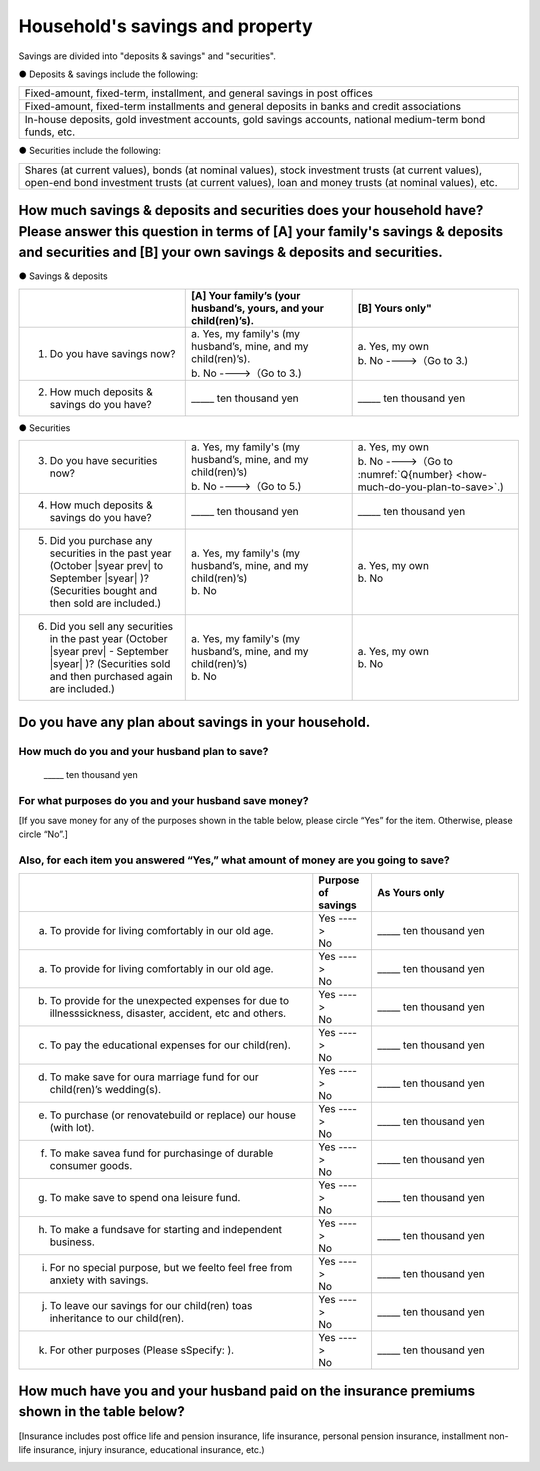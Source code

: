 ====================================
Household's savings and property
====================================

Savings are divided into "deposits & savings" and "securities".

● Deposits & savings include the following:

.. csv-table::
   :header-rows: 0
   :widths: 10

   "Fixed-amount, fixed-term, installment, and general savings in post offices"
   "Fixed-amount, fixed-term installments and general deposits in banks and credit associations"
   "In-house deposits, gold investment accounts, gold savings accounts, national medium-term bond funds, etc."

● Securities include the following:

.. csv-table::
   :header-rows: 0
   :widths: 10

   "Shares (at current values), bonds (at nominal values), stock investment trusts (at current values), open-end bond investment trusts (at current values), loan and money trusts (at nominal values), etc."

How much savings & deposits and securities does your household have?  Please answer this question in terms of [A] your family's savings & deposits and securities and [B] your own savings & deposits and securities.
=============================================================================================================================================================================================================================

● Savings & deposits

.. list-table::
   :header-rows: 1
   :widths: 5, 5, 5

   * -
     - [A] Your family’s (your husband’s, yours, and your child(ren)’s).
     - [B] Yours only"
   * - 1. Do you have savings now?
     -  | a. Yes, my family's (my husband’s, mine, and my child(ren)’s).
        | b. No  ---->（Go to 3.)
     -  | a. Yes, my own
        | b. No ---->（Go to 3.)
   * - 2. How much deposits & savings do you have?
     - \_____ ten thousand yen
     - \_____ ten thousand yen

● Securities

.. list-table::
   :header-rows: 0
   :widths: 5, 5, 5

   * - 3. Do you have securities now?
     - | a. Yes, my family's (my husband’s, mine, and my child(ren)’s)
       | b. No  ---->（Go to 5.)
     - | a. Yes, my own
       | b. No ---->（Go to :numref:`Q{number} <how-much-do-you-plan-to-save>`.)
   * - 4. How much deposits & savings do you have?
     - \_____ ten thousand yen
     - \_____ ten thousand yen
   * - 5. Did you purchase any securities in the past year (October  |syear prev|  to September |syear|  )?  (Securities bought and then sold are included.)
     - | a. Yes, my family's (my husband’s, mine, and my child(ren)’s)
       | b. No
     - | a. Yes, my own
       | b. No
   * - 6. Did you sell any securities in the past year (October  |syear prev|  - September |syear|  )? (Securities sold and then purchased again are included.)
     - | a. Yes, my family's (my husband’s, mine, and my child(ren)’s)
       | b. No
     - | a. Yes, my own
       | b. No


.. _how-much-do-you-plan-to-save:

Do you have any plan about savings in your household.
=======================================================================

How much do you and your husband plan to save?
----------------------------------------------------------

  \_____  ten thousand yen

For what purposes do you and your husband save money?
--------------------------------------------------------

[If you save money for any of the purposes shown in the table below, please circle “Yes” for the item. Otherwise, please circle “No”.]

Also, for each item you answered “Yes,”  what amount of money are you going to save?
----------------------------------------------------------------------------------------------

.. list-table::
    :header-rows: 1
    :widths: 10, 2, 5

    * -
      - Purpose of savings
      - As Yours only
    * - (a) To provide for living comfortably in our old age.
      - | Yes  ---->
        | No
      - \_____ ten thousand yen
    * - (a) To provide for living comfortably in our old age.
      -  | Yes  ---->
         | No
      - \_____ ten thousand yen
    * - (b) To provide for the unexpected expenses for due to illnesssickness, disaster, accident, etc and others.
      -  | Yes  ---->
         | No
      - \_____ ten thousand yen
    * - (c) To pay the educational expenses for our child(ren).
      -  | Yes  ---->
         | No
      - \_____ ten thousand yen
    * - (d) To  make  save for oura  marriage  fund  for  our child(ren)’s wedding(s).
      -  | Yes  ---->
         | No
      - \_____ ten thousand yen
    * - (e) To purchase (or renovatebuild or replace) our house (with lot).
      -  | Yes  ---->
         | No
      - \_____ ten thousand yen
    * - (f) To  make  savea  fund  for  purchasinge  of durable consumer goods.
      -  | Yes  ---->
         | No
      - \_____ ten thousand yen
    * - (g) To make save to spend ona leisure fund.
      -  | Yes  ---->
         | No
      - \_____ ten thousand yen
    * - (h) To  make  a  fundsave  for  starting  and independent business.
      -  | Yes  ---->
         | No
      - \_____ ten thousand yen
    * - (i) For no special purpose, but we feelto feel free from anxiety with savings.
      -  | Yes  ---->
         | No
      - \_____ ten thousand yen
    * - (j) To leave our savings for our child(ren) toas inheritance to our child(ren).
      -  | Yes  ---->
         | No
      - \_____ ten thousand yen
    * - (k) For other purposes (Please sSpecify:    ).
      -  | Yes  ---->
         | No
      - \_____ ten thousand yen



How much have you and your husband paid on the insurance premiums shown in the table below?
======================================================================================================

[Insurance includes post office life and pension insurance, life insurance, personal pension insurance, installment non-life insurance, injury insurance, educational insurance, etc.)

\
   +----------------------------------------------------------------------------------------------------------+--------------------------------------------------------------------------------------------------------+
   | | [A] Insurance where you are the policy holder.                                                         | | [B] Insurance where your husband is the policy holder                                                |
   | | (Mark the type of insurance with a circle and enter the amount of premium.)                            | | (Mark the chosen item number with a circle, and enter the amount of premium.)                        |
   +=========================================+==================================+=============================+========================================+=================================+=============================+
   | | Type of insurance                     | | Premium paid in the past year  | | Total of premiums paid    | | Type of insurance                    | | Premium paid in the past year | | Total of premiums paid    |
   | |                                       | | (January - December  |syear prev| )      | |                           | |                                      | | (January - December  |syear prev| )     | |                           |                    　
   +-----------------------------------------+----------------------------------+-----------------------------+----------------------------------------+---------------------------------+-----------------------------+
   | | 1 Single premium type insurance       | | _______ten thousand yen        | |                           | | 1 Single premium type insurance      | | _______ten thousand yen       |                             |
   | |                                       | |                                | |                           | |                                      |                                 |                             |
   +-----------------------------------------+----------------------------------+-----------------------------+----------------------------------------+---------------------------------+-----------------------------+
   | | 2 Installment premium type insurance  | | _______ten thousand yen        | | _______ten thousand yen   | | 2 Installment premium type insurance | | _______ten thousand yen       | | _______ten thousand yen   |
   | |                                       | |                                | |                           | |                                      |                                 |                             |
   +-----------------------------------------+----------------------------------+-----------------------------+----------------------------------------+---------------------------------+-----------------------------+
   | | 3 No insurance contract               | |                                | |                           | | 3 No insurance contract              | |                               | |                           |
   | |                                       | |                                | |                           | |                                      |                                 |                             |
   +-----------------------------------------+----------------------------------+-----------------------------+----------------------------------------+---------------------------------+-----------------------------+
